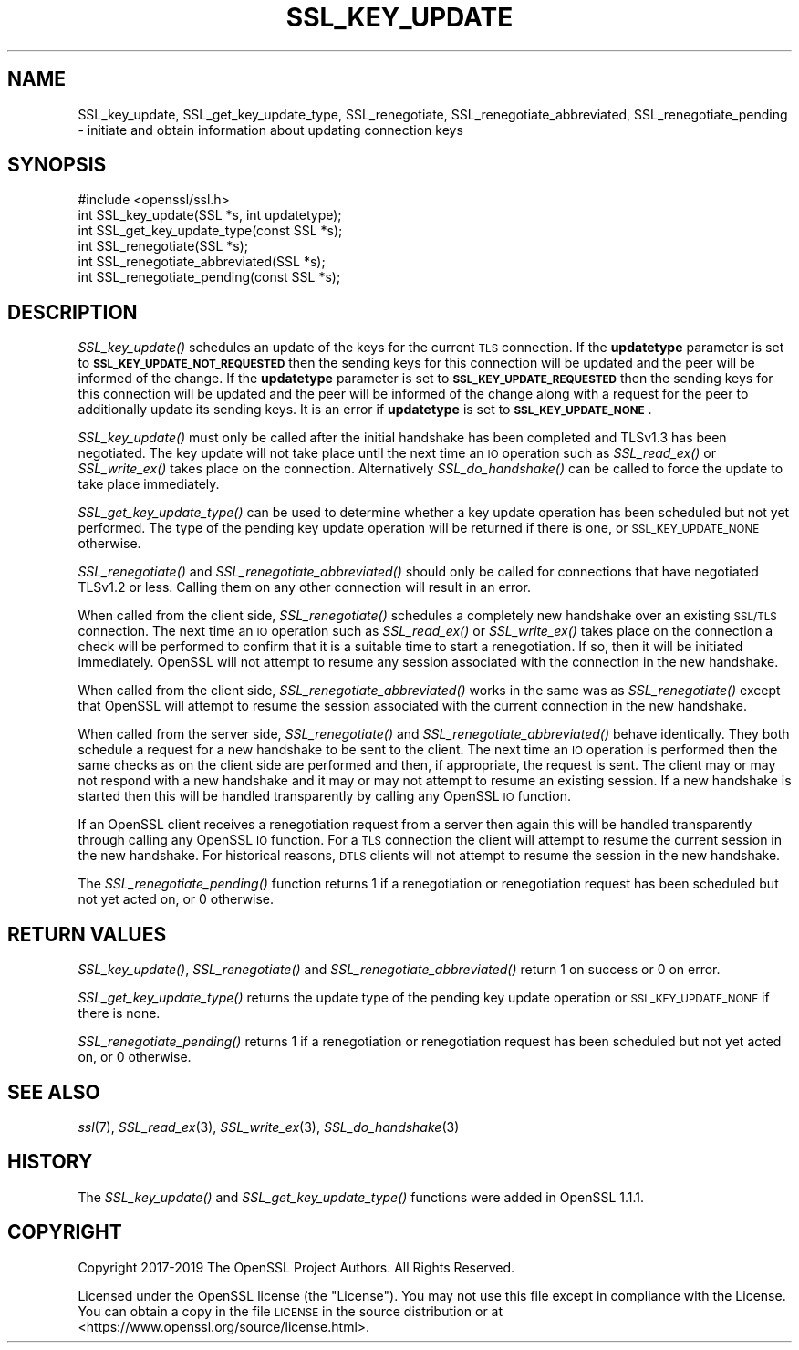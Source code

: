 .\" Automatically generated by Pod::Man 4.09 (Pod::Simple 3.35)
.\"
.\" Standard preamble:
.\" ========================================================================
.de Sp \" Vertical space (when we can't use .PP)
.if t .sp .5v
.if n .sp
..
.de Vb \" Begin verbatim text
.ft CW
.nf
.ne \\$1
..
.de Ve \" End verbatim text
.ft R
.fi
..
.\" Set up some character translations and predefined strings.  \*(-- will
.\" give an unbreakable dash, \*(PI will give pi, \*(L" will give a left
.\" double quote, and \*(R" will give a right double quote.  \*(C+ will
.\" give a nicer C++.  Capital omega is used to do unbreakable dashes and
.\" therefore won't be available.  \*(C` and \*(C' expand to `' in nroff,
.\" nothing in troff, for use with C<>.
.tr \(*W-
.ds C+ C\v'-.1v'\h'-1p'\s-2+\h'-1p'+\s0\v'.1v'\h'-1p'
.ie n \{\
.    ds -- \(*W-
.    ds PI pi
.    if (\n(.H=4u)&(1m=24u) .ds -- \(*W\h'-12u'\(*W\h'-12u'-\" diablo 10 pitch
.    if (\n(.H=4u)&(1m=20u) .ds -- \(*W\h'-12u'\(*W\h'-8u'-\"  diablo 12 pitch
.    ds L" ""
.    ds R" ""
.    ds C` ""
.    ds C' ""
'br\}
.el\{\
.    ds -- \|\(em\|
.    ds PI \(*p
.    ds L" ``
.    ds R" ''
.    ds C`
.    ds C'
'br\}
.\"
.\" Escape single quotes in literal strings from groff's Unicode transform.
.ie \n(.g .ds Aq \(aq
.el       .ds Aq '
.\"
.\" If the F register is >0, we'll generate index entries on stderr for
.\" titles (.TH), headers (.SH), subsections (.SS), items (.Ip), and index
.\" entries marked with X<> in POD.  Of course, you'll have to process the
.\" output yourself in some meaningful fashion.
.\"
.\" Avoid warning from groff about undefined register 'F'.
.de IX
..
.if !\nF .nr F 0
.if \nF>0 \{\
.    de IX
.    tm Index:\\$1\t\\n%\t"\\$2"
..
.    if !\nF==2 \{\
.        nr % 0
.        nr F 2
.    \}
.\}
.\"
.\" Accent mark definitions (@(#)ms.acc 1.5 88/02/08 SMI; from UCB 4.2).
.\" Fear.  Run.  Save yourself.  No user-serviceable parts.
.    \" fudge factors for nroff and troff
.if n \{\
.    ds #H 0
.    ds #V .8m
.    ds #F .3m
.    ds #[ \f1
.    ds #] \fP
.\}
.if t \{\
.    ds #H ((1u-(\\\\n(.fu%2u))*.13m)
.    ds #V .6m
.    ds #F 0
.    ds #[ \&
.    ds #] \&
.\}
.    \" simple accents for nroff and troff
.if n \{\
.    ds ' \&
.    ds ` \&
.    ds ^ \&
.    ds , \&
.    ds ~ ~
.    ds /
.\}
.if t \{\
.    ds ' \\k:\h'-(\\n(.wu*8/10-\*(#H)'\'\h"|\\n:u"
.    ds ` \\k:\h'-(\\n(.wu*8/10-\*(#H)'\`\h'|\\n:u'
.    ds ^ \\k:\h'-(\\n(.wu*10/11-\*(#H)'^\h'|\\n:u'
.    ds , \\k:\h'-(\\n(.wu*8/10)',\h'|\\n:u'
.    ds ~ \\k:\h'-(\\n(.wu-\*(#H-.1m)'~\h'|\\n:u'
.    ds / \\k:\h'-(\\n(.wu*8/10-\*(#H)'\z\(sl\h'|\\n:u'
.\}
.    \" troff and (daisy-wheel) nroff accents
.ds : \\k:\h'-(\\n(.wu*8/10-\*(#H+.1m+\*(#F)'\v'-\*(#V'\z.\h'.2m+\*(#F'.\h'|\\n:u'\v'\*(#V'
.ds 8 \h'\*(#H'\(*b\h'-\*(#H'
.ds o \\k:\h'-(\\n(.wu+\w'\(de'u-\*(#H)/2u'\v'-.3n'\*(#[\z\(de\v'.3n'\h'|\\n:u'\*(#]
.ds d- \h'\*(#H'\(pd\h'-\w'~'u'\v'-.25m'\f2\(hy\fP\v'.25m'\h'-\*(#H'
.ds D- D\\k:\h'-\w'D'u'\v'-.11m'\z\(hy\v'.11m'\h'|\\n:u'
.ds th \*(#[\v'.3m'\s+1I\s-1\v'-.3m'\h'-(\w'I'u*2/3)'\s-1o\s+1\*(#]
.ds Th \*(#[\s+2I\s-2\h'-\w'I'u*3/5'\v'-.3m'o\v'.3m'\*(#]
.ds ae a\h'-(\w'a'u*4/10)'e
.ds Ae A\h'-(\w'A'u*4/10)'E
.    \" corrections for vroff
.if v .ds ~ \\k:\h'-(\\n(.wu*9/10-\*(#H)'\s-2\u~\d\s+2\h'|\\n:u'
.if v .ds ^ \\k:\h'-(\\n(.wu*10/11-\*(#H)'\v'-.4m'^\v'.4m'\h'|\\n:u'
.    \" for low resolution devices (crt and lpr)
.if \n(.H>23 .if \n(.V>19 \
\{\
.    ds : e
.    ds 8 ss
.    ds o a
.    ds d- d\h'-1'\(ga
.    ds D- D\h'-1'\(hy
.    ds th \o'bp'
.    ds Th \o'LP'
.    ds ae ae
.    ds Ae AE
.\}
.rm #[ #] #H #V #F C
.\" ========================================================================
.\"
.IX Title "SSL_KEY_UPDATE 3"
.TH SSL_KEY_UPDATE 3 "2022-11-01" "1.1.1s" "OpenSSL"
.\" For nroff, turn off justification.  Always turn off hyphenation; it makes
.\" way too many mistakes in technical documents.
.if n .ad l
.nh
.SH "NAME"
SSL_key_update, SSL_get_key_update_type, SSL_renegotiate, SSL_renegotiate_abbreviated, SSL_renegotiate_pending \&\- initiate and obtain information about updating connection keys
.SH "SYNOPSIS"
.IX Header "SYNOPSIS"
.Vb 1
\& #include <openssl/ssl.h>
\&
\& int SSL_key_update(SSL *s, int updatetype);
\& int SSL_get_key_update_type(const SSL *s);
\&
\& int SSL_renegotiate(SSL *s);
\& int SSL_renegotiate_abbreviated(SSL *s);
\& int SSL_renegotiate_pending(const SSL *s);
.Ve
.SH "DESCRIPTION"
.IX Header "DESCRIPTION"
\&\fISSL_key_update()\fR schedules an update of the keys for the current \s-1TLS\s0 connection.
If the \fBupdatetype\fR parameter is set to \fB\s-1SSL_KEY_UPDATE_NOT_REQUESTED\s0\fR then
the sending keys for this connection will be updated and the peer will be
informed of the change. If the \fBupdatetype\fR parameter is set to
\&\fB\s-1SSL_KEY_UPDATE_REQUESTED\s0\fR then the sending keys for this connection will be
updated and the peer will be informed of the change along with a request for the
peer to additionally update its sending keys. It is an error if \fBupdatetype\fR is
set to \fB\s-1SSL_KEY_UPDATE_NONE\s0\fR.
.PP
\&\fISSL_key_update()\fR must only be called after the initial handshake has been
completed and TLSv1.3 has been negotiated. The key update will not take place
until the next time an \s-1IO\s0 operation such as \fISSL_read_ex()\fR or \fISSL_write_ex()\fR
takes place on the connection. Alternatively \fISSL_do_handshake()\fR can be called to
force the update to take place immediately.
.PP
\&\fISSL_get_key_update_type()\fR can be used to determine whether a key update
operation has been scheduled but not yet performed. The type of the pending key
update operation will be returned if there is one, or \s-1SSL_KEY_UPDATE_NONE\s0
otherwise.
.PP
\&\fISSL_renegotiate()\fR and \fISSL_renegotiate_abbreviated()\fR should only be called for
connections that have negotiated TLSv1.2 or less. Calling them on any other
connection will result in an error.
.PP
When called from the client side, \fISSL_renegotiate()\fR schedules a completely new
handshake over an existing \s-1SSL/TLS\s0 connection. The next time an \s-1IO\s0 operation
such as \fISSL_read_ex()\fR or \fISSL_write_ex()\fR takes place on the connection a check
will be performed to confirm that it is a suitable time to start a
renegotiation. If so, then it will be initiated immediately. OpenSSL will not
attempt to resume any session associated with the connection in the new
handshake.
.PP
When called from the client side, \fISSL_renegotiate_abbreviated()\fR works in the
same was as \fISSL_renegotiate()\fR except that OpenSSL will attempt to resume the
session associated with the current connection in the new handshake.
.PP
When called from the server side, \fISSL_renegotiate()\fR and
\&\fISSL_renegotiate_abbreviated()\fR behave identically. They both schedule a request
for a new handshake to be sent to the client. The next time an \s-1IO\s0 operation is
performed then the same checks as on the client side are performed and then, if
appropriate, the request is sent. The client may or may not respond with a new
handshake and it may or may not attempt to resume an existing session. If
a new handshake is started then this will be handled transparently by calling
any OpenSSL \s-1IO\s0 function.
.PP
If an OpenSSL client receives a renegotiation request from a server then again
this will be handled transparently through calling any OpenSSL \s-1IO\s0 function. For
a \s-1TLS\s0 connection the client will attempt to resume the current session in the
new handshake. For historical reasons, \s-1DTLS\s0 clients will not attempt to resume
the session in the new handshake.
.PP
The \fISSL_renegotiate_pending()\fR function returns 1 if a renegotiation or
renegotiation request has been scheduled but not yet acted on, or 0 otherwise.
.SH "RETURN VALUES"
.IX Header "RETURN VALUES"
\&\fISSL_key_update()\fR, \fISSL_renegotiate()\fR and \fISSL_renegotiate_abbreviated()\fR return 1
on success or 0 on error.
.PP
\&\fISSL_get_key_update_type()\fR returns the update type of the pending key update
operation or \s-1SSL_KEY_UPDATE_NONE\s0 if there is none.
.PP
\&\fISSL_renegotiate_pending()\fR returns 1 if a renegotiation or renegotiation request
has been scheduled but not yet acted on, or 0 otherwise.
.SH "SEE ALSO"
.IX Header "SEE ALSO"
\&\fIssl\fR\|(7), \fISSL_read_ex\fR\|(3),
\&\fISSL_write_ex\fR\|(3),
\&\fISSL_do_handshake\fR\|(3)
.SH "HISTORY"
.IX Header "HISTORY"
The \fISSL_key_update()\fR and \fISSL_get_key_update_type()\fR functions were added in
OpenSSL 1.1.1.
.SH "COPYRIGHT"
.IX Header "COPYRIGHT"
Copyright 2017\-2019 The OpenSSL Project Authors. All Rights Reserved.
.PP
Licensed under the OpenSSL license (the \*(L"License\*(R").  You may not use
this file except in compliance with the License.  You can obtain a copy
in the file \s-1LICENSE\s0 in the source distribution or at
<https://www.openssl.org/source/license.html>.
